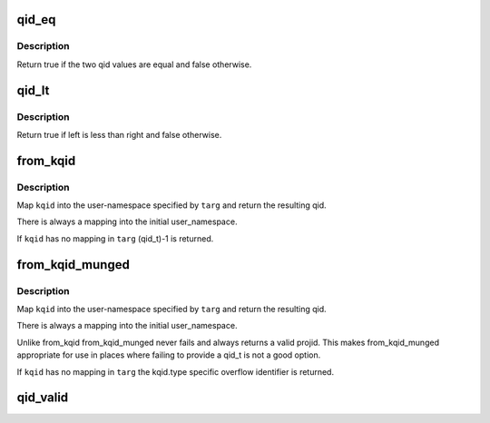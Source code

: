 .. -*- coding: utf-8; mode: rst -*-
.. src-file: fs/quota/kqid.c

.. _`qid_eq`:

qid_eq
======

.. c:function:: bool qid_eq(struct kqid left, struct kqid right)

    Test to see if to kquid values are the same

    :param struct kqid left:
        A qid value

    :param struct kqid right:
        Another quid value

.. _`qid_eq.description`:

Description
-----------

Return true if the two qid values are equal and false otherwise.

.. _`qid_lt`:

qid_lt
======

.. c:function:: bool qid_lt(struct kqid left, struct kqid right)

    Test to see if one qid value is less than another

    :param struct kqid left:
        The possibly lesser qid value

    :param struct kqid right:
        The possibly greater qid value

.. _`qid_lt.description`:

Description
-----------

Return true if left is less than right and false otherwise.

.. _`from_kqid`:

from_kqid
=========

.. c:function:: qid_t from_kqid(struct user_namespace *targ, struct kqid kqid)

    Create a qid from a kqid user-namespace pair.

    :param struct user_namespace \*targ:
        The user namespace we want a qid in.

    :param struct kqid kqid:
        The kernel internal quota identifier to start with.

.. _`from_kqid.description`:

Description
-----------

Map \ ``kqid``\  into the user-namespace specified by \ ``targ``\  and
return the resulting qid.

There is always a mapping into the initial user_namespace.

If \ ``kqid``\  has no mapping in \ ``targ``\  (qid_t)-1 is returned.

.. _`from_kqid_munged`:

from_kqid_munged
================

.. c:function:: qid_t from_kqid_munged(struct user_namespace *targ, struct kqid kqid)

    Create a qid from a kqid user-namespace pair.

    :param struct user_namespace \*targ:
        The user namespace we want a qid in.

    :param struct kqid kqid:
        The kernel internal quota identifier to start with.

.. _`from_kqid_munged.description`:

Description
-----------

Map \ ``kqid``\  into the user-namespace specified by \ ``targ``\  and
return the resulting qid.

There is always a mapping into the initial user_namespace.

Unlike from_kqid from_kqid_munged never fails and always
returns a valid projid.  This makes from_kqid_munged
appropriate for use in places where failing to provide
a qid_t is not a good option.

If \ ``kqid``\  has no mapping in \ ``targ``\  the kqid.type specific
overflow identifier is returned.

.. _`qid_valid`:

qid_valid
=========

.. c:function:: bool qid_valid(struct kqid qid)

    Report if a valid value is stored in a kqid.

    :param struct kqid qid:
        The kernel internal quota identifier to test.

.. This file was automatic generated / don't edit.

